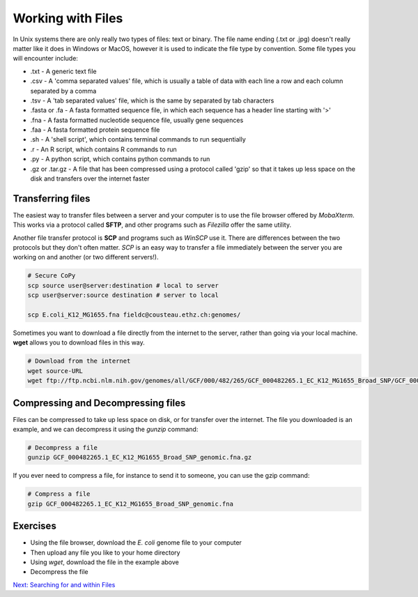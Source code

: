 Working with Files
==================

In Unix systems there are only really two types of files: text or binary. The file name ending (.txt or .jpg) doesn't really matter like it does in Windows or MacOS, however it is used to indicate the file type by convention. Some file types you will encounter include:

* .txt - A generic text file
* .csv - A 'comma separated values' file, which is usually a table of data with each line a row and each column separated by a comma
* .tsv - A 'tab separated values' file, which is the same by separated by tab characters
* .fasta or .fa - A fasta formatted sequence file, in which each sequence has a header line starting with '>'
* .fna - A fasta formatted nucleotide sequence file, usually gene sequences
* .faa - A fasta formatted protein sequence file
* .sh - A 'shell script', which contains terminal commands to run sequentially
* .r - An R script, which contains R commands to run
* .py - A python script, which contains python commands to run
* .gz or .tar.gz - A file that has been compressed using a protocol called 'gzip' so that it takes up less space on the disk and transfers over the internet faster


Transferring files
------------------

The easiest way to transfer files between a server and your computer is to use the file browser offered by *MobaXterm*. This works via a protocol called **SFTP**, and other programs such as *Filezilla* offer the same utility.

.. image:: /Introduction_to_Unix/contents/images/sftp.png
    :align: center

Another file transfer protocol is **SCP** and programs such as *WinSCP* use it. There are differences between the two protocols but they don't often matter. *SCP* is an easy way to transfer a file immediately between the server you are working on and another (or two different servers!).

.. code-block:: bash

    # Secure CoPy
    scp source user@server:destination # local to server
    scp user@server:source destination # server to local

    scp E.coli_K12_MG1655.fna fieldc@cousteau.ethz.ch:genomes/

Sometimes you want to download a file directly from the internet to the server, rather than going via your local machine. **wget** allows you to download files in this way.

.. code-block:: bash

    # Download from the internet
    wget source-URL
    wget ftp://ftp.ncbi.nlm.nih.gov/genomes/all/GCF/000/482/265/GCF_000482265.1_EC_K12_MG1655_Broad_SNP/GCF_000482265.1_EC_K12_MG1655_Broad_SNP_genomic.fna.gz

Compressing and Decompressing files
-----------------------------------

Files can be compressed to take up less space on disk, or for transfer over the internet. The file you downloaded is an example, and we can decompress it using the *gunzip* command:

.. code-block:: bash

    # Decompress a file
    gunzip GCF_000482265.1_EC_K12_MG1655_Broad_SNP_genomic.fna.gz

If you ever need to compress a file, for instance to send it to someone, you can use the gzip command:

.. code-block:: bash

    # Compress a file
    gzip GCF_000482265.1_EC_K12_MG1655_Broad_SNP_genomic.fna
    
Exercises
---------

* Using the file browser, download the *E. coli* genome file to your computer
* Then upload any file you like to your home directory
* Using *wget*, download the file in the example above
* Decompress the file

.. hidden-code-block:: bash

    # Make sure I am in my home directory
    cd ~

  
    # Download the file 
    wget ftp://ftp.ncbi.nlm.nih.gov/genomes/all/GCF/000/482/265/GCF_000482265.1_EC_K12_MG1655_Broad_SNP/GCF_000482265.1_EC_K12_MG1655_Broad_SNP_genomic.fna.gz
   

    # Decompress it 
    gunzip GCF_000482265.1_EC_K12_MG1655_Broad_SNP_genomic.fna.gz
   
.. container:: nextlink

    `Next: Searching for and within Files <1.5_searching.html>`_
